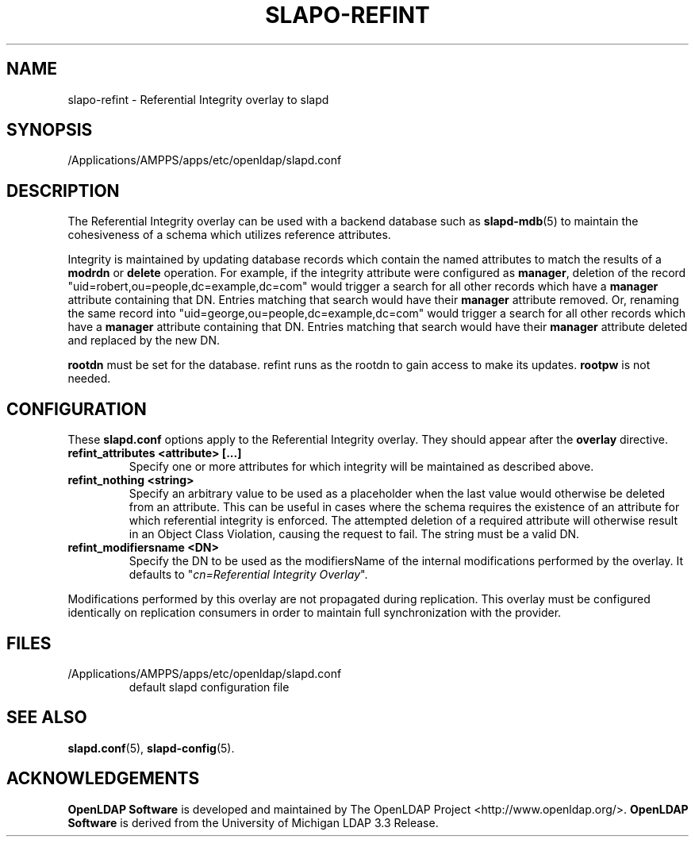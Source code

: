 .lf 1 stdin
.TH SLAPO-REFINT 5 "2021/07/27" "OpenLDAP 2.5.6"
.\" Copyright 2004-2021 The OpenLDAP Foundation All Rights Reserved.
.\" Copying restrictions apply.  See COPYRIGHT/LICENSE.
.\" $OpenLDAP$
.SH NAME
slapo\-refint \- Referential Integrity overlay to slapd
.SH SYNOPSIS
/Applications/AMPPS/apps/etc/openldap/slapd.conf
.SH DESCRIPTION
The Referential Integrity overlay can be used with a backend database such as
.BR slapd\-mdb (5)
to maintain the cohesiveness of a schema which utilizes reference attributes.
.LP
Integrity is maintained by updating database records which contain the named
attributes to match the results of a
.B modrdn
or
.B delete
operation. For example, if the integrity attribute were configured as
.BR manager ,
deletion of the record "uid=robert,ou=people,dc=example,dc=com" would trigger a
search for all other records which have a
.B manager
attribute containing that DN. Entries matching that search would have their
.B manager
attribute removed.
Or, renaming the same record into "uid=george,ou=people,dc=example,dc=com" 
would trigger a search for all other records which have a
.B manager
attribute containing that DN.
Entries matching that search would have their
.B manager
attribute deleted and replaced by the new DN.
.LP
.B rootdn
must be set for the database.  refint runs as the rootdn
to gain access to make its updates.
.B rootpw
is not needed.
.SH CONFIGURATION
These
.B slapd.conf
options apply to the Referential Integrity overlay.
They should appear after the
.B overlay
directive.
.TP
.B refint_attributes <attribute> [...]
Specify one or more attributes for which integrity will be maintained
as described above.
.TP
.B refint_nothing <string>
Specify an arbitrary value to be used as a placeholder when the last value
would otherwise be deleted from an attribute. This can be useful in cases
where the schema requires the existence of an attribute for which referential
integrity is enforced. The attempted deletion of a required attribute will
otherwise result in an Object Class Violation, causing the request to fail.
The string must be a valid DN.
.TP
.B refint_modifiersname <DN>
Specify the DN to be used as the modifiersName of the internal modifications
performed by the overlay.
It defaults to "\fIcn=Referential Integrity Overlay\fP".
.LP
Modifications performed by this overlay are not propagated during
replication. This overlay must be configured identically on
replication consumers in order to maintain full synchronization
with the provider.

.SH FILES
.TP
/Applications/AMPPS/apps/etc/openldap/slapd.conf
default slapd configuration file
.SH SEE ALSO
.BR slapd.conf (5),
.BR slapd\-config (5).
.SH ACKNOWLEDGEMENTS
.lf 1 ./../Project
.\" Shared Project Acknowledgement Text
.B "OpenLDAP Software"
is developed and maintained by The OpenLDAP Project <http://www.openldap.org/>.
.B "OpenLDAP Software"
is derived from the University of Michigan LDAP 3.3 Release.  
.lf 79 stdin
